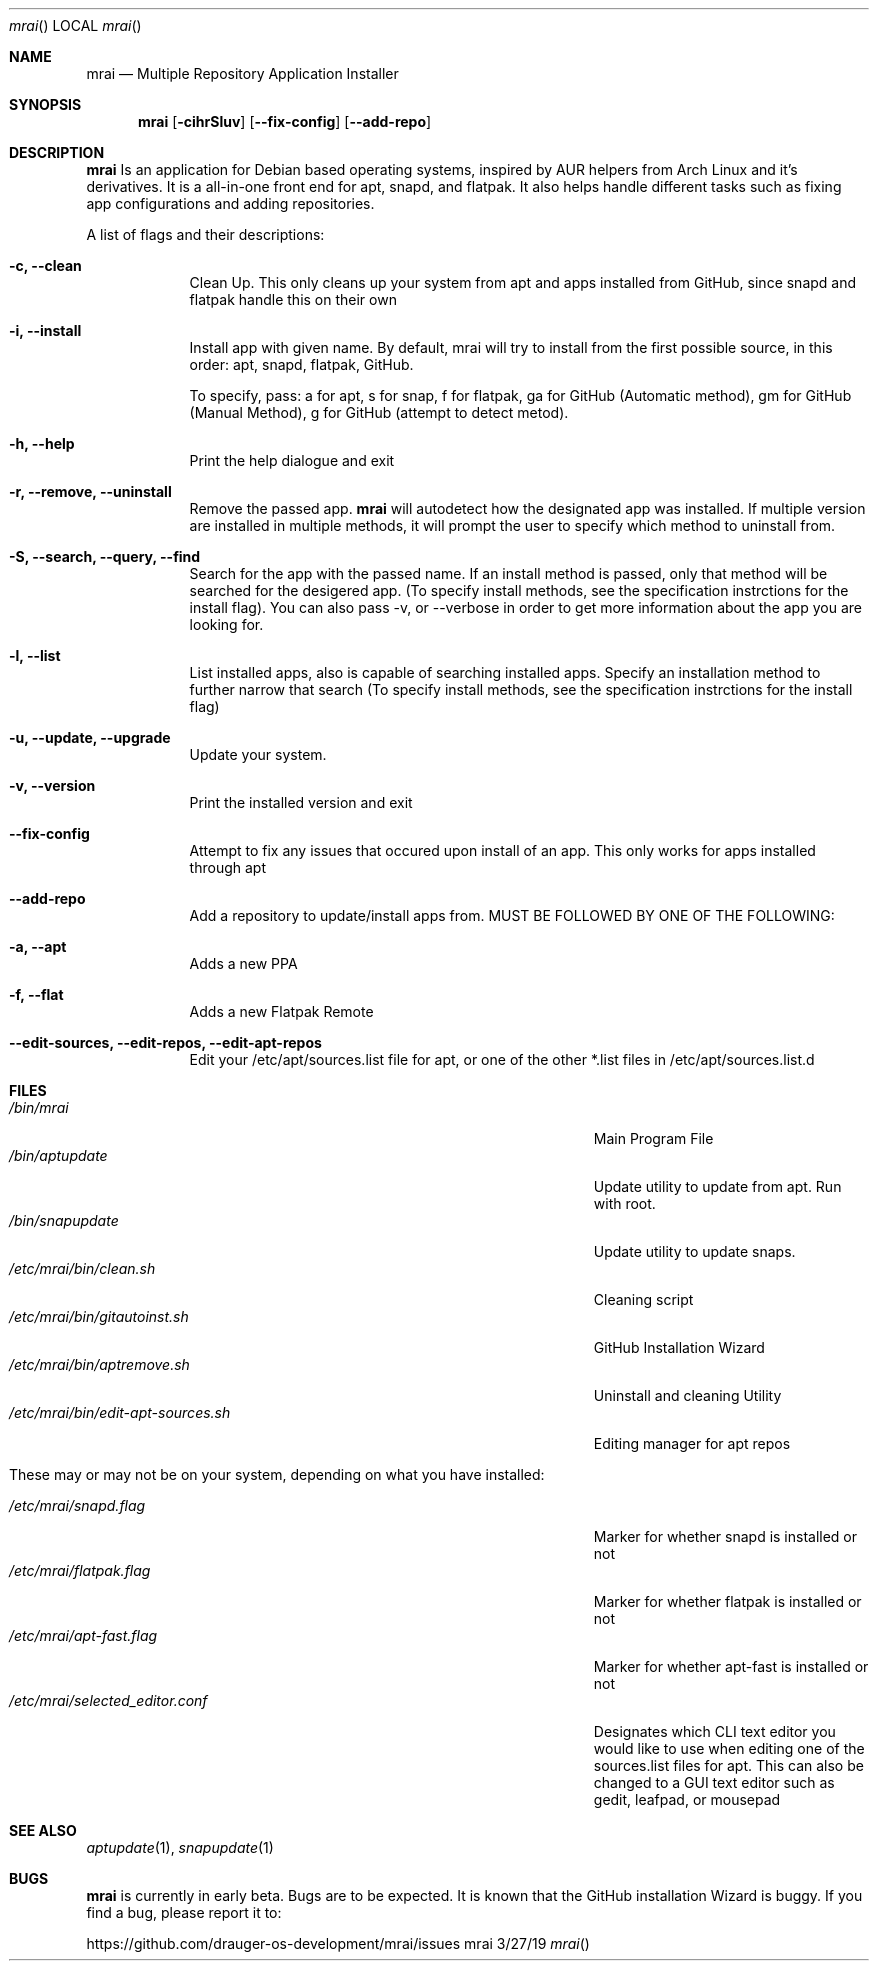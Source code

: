.\"Modified from man(1) of FreeBSD, the NetBSD mdoc.template, and mdoc.samples.
.\"See Also:
.\"man mdoc.samples for a complete listing of options
.\"man mdoc for the short list of editing options
.\"/usr/share/misc/mdoc.template
.Dd 3/27/19               \" DATE
.Dt mrai      \" Program name and manual section number
.Os mrai
.Sh NAME                 \" Section Header - required - don't modify
.Nm mrai
.\" The following lines are read in generating the apropos(man -k) database. Use only key
.\" words here as the database is built based on the words here and in the .ND line.
.\" Use .Nm macro to designate other names for the documented program.
.Nd Multiple Repository Application Installer
.Sh SYNOPSIS             \" Section Header - required - don't modify
.Nm
.Op Fl cihrSluv              \" [-abcd]
.Op Fl Fl fix-config
.Op Fl Fl add-repo
.Sh DESCRIPTION          \" Section Header - required - don't modify
.Nm
Is an application for Debian based operating systems, inspired by AUR helpers from Arch Linux and it's derivatives. It is a all-in-one front end for apt, snapd, and flatpak. It also helps handle different tasks such as fixing app configurations and adding repositories. 
.Pp                      \" Inserts a space

.Pp
A list of flags and their descriptions:
.Bl -tag -width -indent  \" Differs from above in tag removed
.It Fl c, Fl Fl clean                \"-a flag as a list item
Clean Up. This only cleans up your system from apt and apps installed from GitHub, since snapd and flatpak handle this on their own
.Pp

.It Fl i, Fl Fl install
Install app with given name. By default, mrai will try to install from the first possible source, in this order:
apt, snapd, flatpak, GitHub. 
.Pp

.Pp
To specify, pass: a for apt, s for snap, f for flatpak, ga for GitHub (Automatic method), gm for GitHub (Manual Method), g for GitHub (attempt to detect metod).
.Pp

.It Fl h, Fl Fl help
Print the help dialogue and exit
.Pp

.It Fl r, Fl Fl remove, Fl Fl uninstall
Remove the passed app.
.Nm
will autodetect how the designated app was installed. If multiple version are installed in multiple methods, it will prompt the user to specify which method to uninstall from.
.Pp

.It Fl S, Fl Fl search, Fl Fl query, Fl Fl find
Search for the app with the passed name. If an install method is passed, only that method will be searched for the desigered app. (To specify install methods, see the specification instrctions for the install flag). You can also pass -v, or --verbose in order to get more information about the app you are looking for.
.Pp

.It Fl l, Fl Fl list
List installed apps, also is capable of searching installed apps. Specify an installation method to further narrow that search (To specify install methods, see the specification instrctions for the install flag)
.Pp

.It Fl u, Fl Fl update, Fl Fl upgrade
Update your system.
.Pp

.It Fl v, Fl Fl version
Print the installed version and exit
.Pp

.It Fl Fl fix-config
Attempt to fix any issues that occured upon install of an app. This only works for apps installed through apt
.Pp

.It Fl Fl add-repo
Add a repository to update/install apps from. MUST BE FOLLOWED BY ONE OF THE FOLLOWING:
.Pp

.It Fl a, Fl Fl apt
Adds a new PPA

.It Fl f, Fl Fl flat
Adds a new Flatpak Remote

.It Fl Fl edit-sources, Fl Fl edit-repos, Fl Fl edit-apt-repos
Edit your /etc/apt/sources.list file for apt, or one of the other *.list files in /etc/apt/sources.list.d
.Pp

.El                      \" Ends the list
.Pp
.Sh FILES                \" File used or created by the topic of the man page
.Bl -tag -width "/Users/joeuser/Library/really_long_file_name" -compact
.It Pa /bin/mrai
Main Program File
.It Pa /bin/aptupdate
Update utility to update from apt. Run with root.
.It Pa /bin/snapupdate
Update utility to update snaps. 
.It Pa /etc/mrai/bin/clean.sh
Cleaning script
.It Pa /etc/mrai/bin/gitautoinst.sh
GitHub Installation Wizard
.It Pa /etc/mrai/bin/aptremove.sh
Uninstall and cleaning Utility
.It Pa /etc/mrai/bin/edit-apt-sources.sh
Editing manager for apt repos
.Pp
.

.It These may or may not be on your system, depending on what you have installed:
.Pp

.It Pa /etc/mrai/snapd.flag
Marker for whether snapd is installed or not
.It Pa /etc/mrai/flatpak.flag
Marker for whether flatpak is installed or not
.It Pa /etc/mrai/apt-fast.flag
Marker for whether apt-fast is installed or not
.It Pa /etc/mrai/selected_editor.conf
Designates which CLI text editor you would like to use when editing one of the sources.list files for apt. This can also be changed to a GUI text editor such as gedit, leafpad, or mousepad
.El                      \" Ends the list
.Sh SEE ALSO
.\" List links in ascending order by section, alphabetically within a section.
.\" Please do not reference files that do not exist without filing a bug report
.Xr aptupdate 1 ,
.Xr snapupdate 1
.Sh BUGS              \" Document known, unremedied bugs
.Nm
is currently in early beta. Bugs are to be expected. It is known that the GitHub installation Wizard is buggy. If you find a bug, please report it to: 
.Pp
https://github.com/drauger-os-development/mrai/issues
.\" .Sh HISTORY           \" Document history if command behaves in a unique manner
